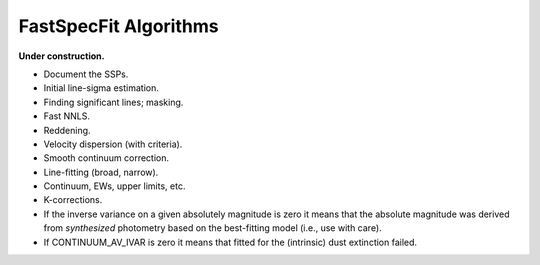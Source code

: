.. _algorithms:

FastSpecFit Algorithms
======================

**Under construction.**

* Document the SSPs.
* Initial line-sigma estimation.
* Finding significant lines; masking.  
* Fast NNLS.
* Reddening.
* Velocity dispersion (with criteria).
* Smooth continuum correction.  
* Line-fitting (broad, narrow).
* Continuum, EWs, upper limits, etc.
* K-corrections.
* If the inverse variance on a given absolutely magnitude is zero it means that
  the absolute magnitude was derived from *synthesized* photometry based on the
  best-fitting model (i.e., use with care).
* If CONTINUUM_AV_IVAR is zero it means that fitted for the (intrinsic) dust
  extinction failed.
